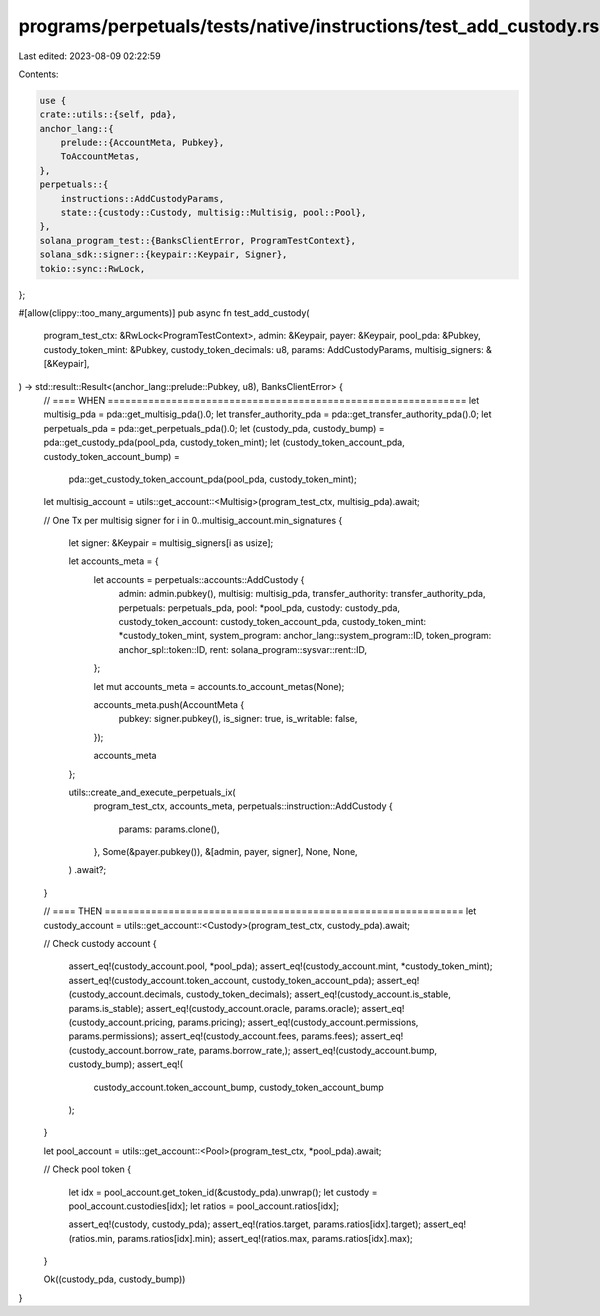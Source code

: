 programs/perpetuals/tests/native/instructions/test_add_custody.rs
=================================================================

Last edited: 2023-08-09 02:22:59

Contents:

.. code-block:: rs

    use {
    crate::utils::{self, pda},
    anchor_lang::{
        prelude::{AccountMeta, Pubkey},
        ToAccountMetas,
    },
    perpetuals::{
        instructions::AddCustodyParams,
        state::{custody::Custody, multisig::Multisig, pool::Pool},
    },
    solana_program_test::{BanksClientError, ProgramTestContext},
    solana_sdk::signer::{keypair::Keypair, Signer},
    tokio::sync::RwLock,
};

#[allow(clippy::too_many_arguments)]
pub async fn test_add_custody(
    program_test_ctx: &RwLock<ProgramTestContext>,
    admin: &Keypair,
    payer: &Keypair,
    pool_pda: &Pubkey,
    custody_token_mint: &Pubkey,
    custody_token_decimals: u8,
    params: AddCustodyParams,
    multisig_signers: &[&Keypair],
) -> std::result::Result<(anchor_lang::prelude::Pubkey, u8), BanksClientError> {
    // ==== WHEN ==============================================================
    let multisig_pda = pda::get_multisig_pda().0;
    let transfer_authority_pda = pda::get_transfer_authority_pda().0;
    let perpetuals_pda = pda::get_perpetuals_pda().0;
    let (custody_pda, custody_bump) = pda::get_custody_pda(pool_pda, custody_token_mint);
    let (custody_token_account_pda, custody_token_account_bump) =
        pda::get_custody_token_account_pda(pool_pda, custody_token_mint);

    let multisig_account = utils::get_account::<Multisig>(program_test_ctx, multisig_pda).await;

    // One Tx per multisig signer
    for i in 0..multisig_account.min_signatures {
        let signer: &Keypair = multisig_signers[i as usize];

        let accounts_meta = {
            let accounts = perpetuals::accounts::AddCustody {
                admin: admin.pubkey(),
                multisig: multisig_pda,
                transfer_authority: transfer_authority_pda,
                perpetuals: perpetuals_pda,
                pool: *pool_pda,
                custody: custody_pda,
                custody_token_account: custody_token_account_pda,
                custody_token_mint: *custody_token_mint,
                system_program: anchor_lang::system_program::ID,
                token_program: anchor_spl::token::ID,
                rent: solana_program::sysvar::rent::ID,
            };

            let mut accounts_meta = accounts.to_account_metas(None);

            accounts_meta.push(AccountMeta {
                pubkey: signer.pubkey(),
                is_signer: true,
                is_writable: false,
            });

            accounts_meta
        };

        utils::create_and_execute_perpetuals_ix(
            program_test_ctx,
            accounts_meta,
            perpetuals::instruction::AddCustody {
                params: params.clone(),
            },
            Some(&payer.pubkey()),
            &[admin, payer, signer],
            None,
            None,
        )
        .await?;
    }

    // ==== THEN ==============================================================
    let custody_account = utils::get_account::<Custody>(program_test_ctx, custody_pda).await;

    // Check custody account
    {
        assert_eq!(custody_account.pool, *pool_pda);
        assert_eq!(custody_account.mint, *custody_token_mint);
        assert_eq!(custody_account.token_account, custody_token_account_pda);
        assert_eq!(custody_account.decimals, custody_token_decimals);
        assert_eq!(custody_account.is_stable, params.is_stable);
        assert_eq!(custody_account.oracle, params.oracle);
        assert_eq!(custody_account.pricing, params.pricing);
        assert_eq!(custody_account.permissions, params.permissions);
        assert_eq!(custody_account.fees, params.fees);
        assert_eq!(custody_account.borrow_rate, params.borrow_rate,);
        assert_eq!(custody_account.bump, custody_bump);
        assert_eq!(
            custody_account.token_account_bump,
            custody_token_account_bump
        );
    }

    let pool_account = utils::get_account::<Pool>(program_test_ctx, *pool_pda).await;

    // Check pool token
    {
        let idx = pool_account.get_token_id(&custody_pda).unwrap();
        let custody = pool_account.custodies[idx];
        let ratios = pool_account.ratios[idx];

        assert_eq!(custody, custody_pda);
        assert_eq!(ratios.target, params.ratios[idx].target);
        assert_eq!(ratios.min, params.ratios[idx].min);
        assert_eq!(ratios.max, params.ratios[idx].max);
    }

    Ok((custody_pda, custody_bump))
}



